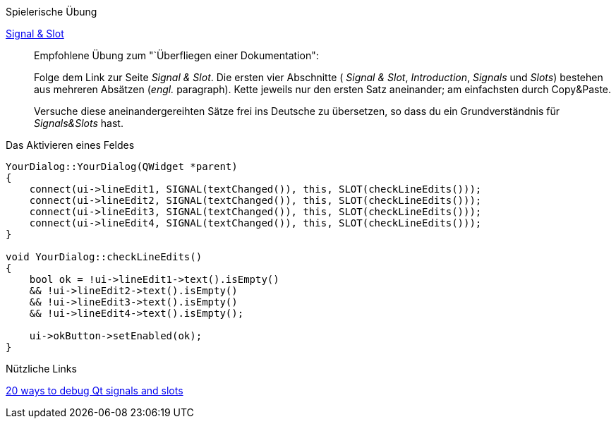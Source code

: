 .Spielerische Übung
****
https://doc.qt.io/qt-5/signalsandslots.html[Signal & Slot]::::
Empfohlene Übung zum "`Überfliegen einer Dokumentation":
+
Folge dem Link zur Seite _Signal & Slot_.
Die ersten vier Abschnitte
( _Signal & Slot_, _Introduction_, _Signals_ und _Slots_)
bestehen aus mehreren Absätzen (_engl._ paragraph).
Kette jeweils nur den ersten Satz aneinander;
am einfachsten durch Copy&Paste.
+
Versuche diese aneinandergereihten Sätze frei ins Deutsche
zu übersetzen, so dass du ein Grundverständnis für _Signals&Slots_ hast.
****



.Das Aktivieren eines Feldes
****

[source, cpp]
----
YourDialog::YourDialog(QWidget *parent)
{
    connect(ui->lineEdit1, SIGNAL(textChanged()), this, SLOT(checkLineEdits()));
    connect(ui->lineEdit2, SIGNAL(textChanged()), this, SLOT(checkLineEdits()));
    connect(ui->lineEdit3, SIGNAL(textChanged()), this, SLOT(checkLineEdits()));
    connect(ui->lineEdit4, SIGNAL(textChanged()), this, SLOT(checkLineEdits()));
}

void YourDialog::checkLineEdits()
{
    bool ok = !ui->lineEdit1->text().isEmpty()
    && !ui->lineEdit2->text().isEmpty()
    && !ui->lineEdit3->text().isEmpty()
    && !ui->lineEdit4->text().isEmpty();

    ui->okButton->setEnabled(ok);
}
----

****


.Nützliche Links
****
link:https://samdutton.wordpress.com/2008/10/03/debugging-signals-and-slots-in-qt/[20 ways to debug Qt signals and slots]

****
